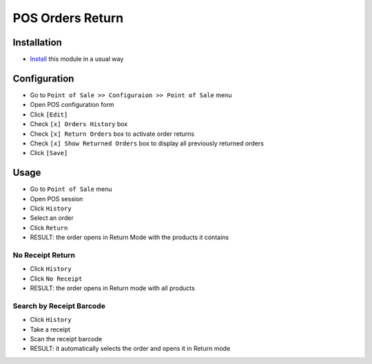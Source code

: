 ===================
 POS Orders Return
===================

Installation
============

* `Install <https://awkhad-development.readthedocs.io/en/latest/awkhad/usage/install-module.html>`__ this module in a usual way

Configuration
=============

* Go to ``Point of Sale >> Configuraion >> Point of Sale`` menu
* Open POS configuration form
* Click ``[Edit]``
* Check ``[x] Orders History`` box
* Check ``[x] Return Orders`` box to activate order returns
* Check ``[x] Show Returned Orders`` box to display all previously returned orders
* Click ``[Save]``

Usage
=====

* Go to ``Point of Sale`` menu
* Open POS session
* Click ``History``
* Select an order
* Click ``Return``
* RESULT: the order opens in Return Mode with the products it contains

No Receipt Return
-----------------

* Click ``History``
* Click ``No Receipt``
* RESULT: the order opens in Return mode with all products

Search by Receipt Barcode
-------------------------

* Click ``History``
* Take a receipt
* Scan the receipt barcode
* RESULT: it automatically selects the order and opens it in Return mode
